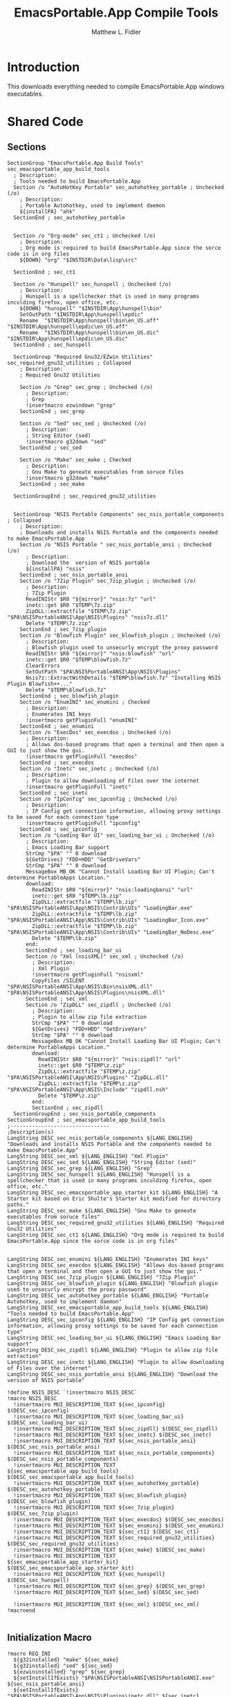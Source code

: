 #+TITLE: EmacsPortable.App Compile Tools
#+AUTHOR: Matthew L. Fidler
#+PROPERTY: tangle EmacsCompileTools.nsi
* Introduction
This downloads everything needed to compile EmacsPortable.App windows
executables.
* Shared Code
** Sections
#+BEGIN_SRC nsis
  SectionGroup "EmacsPortable.App Build Tools" sec_emacsportable_app_build_tools
    ; Description:
    ; Tools needed to build EmacsPortable.App
    Section /o "AutoHotKey Portable" sec_autohotkey_portable ; Unchecked (/o)
      ; Description:
      ; Portable Autohotkey, used to implement daemon
      ${installPA} "ahk"
    SectionEnd ; sec_autohotkey_portable
    
    
    Section /o "Org-mode" sec_ct1 ; Unchecked (/o)
      ; Description:
      ; Org mode is required to build EmacsPortable.App since the sorce code is in org files
      ${DOWN} "org" "$INSTDIR\Data\lisp\src"
      
    SectionEnd ; sec_ct1
    
    Section /o "Hunspell" sec_hunspell ; Unchecked (/o)
      ; Description:
      ; Hunspell is a spellchecker that is used in many programs inculding firefox, open office, etc.
      ${DOWN} "hunspell" "$INSTDIR\App\hunspell\bin"
      SetOutPath "$INSTDIR\App\hunspell\epdic"
      Rename  "$INSTDIR\App\hunspell\bin\en_US.aff" "$INSTDIR\App\hunspell\epdic\en_US.aff"
      Rename  "$INSTDIR\App\hunspell\bin\en_US.dic" "$INSTDIR\App\hunspell\epdic\en_US.dic"
    SectionEnd ; sec_hunspell
    
    SectionGroup "Required Gnu32/EZwin Utilities" sec_required_gnu32_utilities ; Collapsed
      ; Description:
      ; Required Gnu32 Utilities
      
      Section /o "Grep" sec_grep ; Unchecked (/o)
        ; Description:
        ; Grep
        !insertmacro ezwindown "grep"
      SectionEnd ; sec_grep
      
      Section /o "Sed" sec_sed ; Unchecked (/o)
        ; Description:
        ; String Editor (sed)
        !insertmacro g32down "sed"
      SectionEnd ; sec_sed
  
      Section /o "Make" sec_make ; Checked
        ; Description:
        ; Gnu Make to geneate executables from soruce files
        !insertmacro g32down "make"
      SectionEnd ; sec_make
      
    SectionGroupEnd ; sec_required_gnu32_utilities  
    
    
    SectionGroup "NSIS Portable Components" sec_nsis_portable_components ; Collapsed
      ; Description:
      ; Downloads and installs NSIS Portable and the components needed to make EmacsPortable.App
      Section /o "NSIS Portable " sec_nsis_portable_ansi ; Unchecked (/o)
        ; Description:
        ; Download the  version of NSIS portable
        ${installPA} "nsis"
      SectionEnd ; sec_nsis_portable_ansi
      Section /o "7Zip Plugin" sec_7zip_plugin ; Unchecked (/o)
        ; Description:
        ; 7Zip Plugin
        ReadINIStr $R0 "${mirror}" "nsis:7z" "url"
        inetc::get $R0 "$TEMP\7z.zip"
        ZipDLL::extractfile "$TEMP\7z.zip" "$PA\NSISPortableANSI\App\NSIS\Plugins" "nsis7z.dll"
        Delete "$TEMP\7z.zip"
      SectionEnd ; sec_7zip_plugin
      Section /o "Blowfish Plugin" sec_blowfish_plugin ; Unchecked (/o)
        ; Description:
        ; Blowfish plugin used to unsecurly encrypt the proxy password
        ReadINIStr $R0 "${mirror}" "nsis:blowfish" "url"
        inetc::get $R0 "$TEMP\blowfish.7z"
        ClearErrors
        SetOutPath "$PA\NSISPortableANSI\App\NSIS\Plugins"
        Nsis7z::ExtractWithDetails "$TEMP\blowfish.7z" "Installing NSIS Plugin Blowfish++..."
        Delete "$TEMP\blowfish.7z"
      SectionEnd ; sec_blowfish_plugin
      Section /o "EnumINI" sec_enumini ; Checked
        ; Description:
        ; Enumerates INI keys
        !insertmacro getPluginFull "enumINI"
      SectionEnd ; sec_enumini
      Section /o "ExecDos" sec_execdos ; Unchecked (/o)
        ; Description:
        ; Allows dos-based programs that open a terminal and then open a GUI to just show the gui.
        !insertmacro getPluginFull "execdos"
      SectionEnd ; sec_execdos
      Section /o "Inetc" sec_inetc ; Unchecked (/o)
        ; Description:
        ; Plugin to allow downloading of Files over the internet
        !insertmacro getPluginFull "inetc"
      SectionEnd ; sec_inetc
      Section /o "IpConfig" sec_ipconfig ; Unchecked (/o)
        ; Description:
        ; IP Config get connection information, allowing proxy settings to be saved for each connection type
        !insertmacro getPluginFull "ipconfig"
      SectionEnd ; sec_ipconfig
      Section /o "Loading Bar UI" sec_loading_bar_ui ; Unchecked (/o)
        ; Description:
        ; Emacs Loading Bar support
        StrCmp "$PA" "" 0 download
        ${GetDrives} "FDD+HDD" "GetDriveVars"
        StrCmp "$PA" "" 0 download
        MessageBox MB_OK "Cannot Install Loading Bar UI Plugin; Can't determine PortableApps Location."
        download:
          ReadINIStr $R0 "${mirror}" "nsis:loadingbarui" "url"
          inetc::get $R0 "$TEMP\lb.zip"
          ZipDLL::extractfile "$TEMP\lb.zip" "$PA\NSISPortableANSI\App\NSIS\Contrib\UIs" "LoadingBar.exe"
          ZipDLL::extractfile "$TEMP\lb.zip" "$PA\NSISPortableANSI\App\NSIS\Contrib\UIs" "LoadingBar_Icon.exe"
          ZipDLL::extractfile "$TEMP\lb.zip" "$PA\NSISPortableANSI\App\NSIS\Contrib\UIs" "LoadingBar_NoDesc.exe"
          Delete "$TEMP\lb.zip"
        end:      
        SectionEnd ; sec_loading_bar_ui
        Section /o "Xml (nsisXML)" sec_xml ; Unchecked (/o)
          ; Description:
          ; Xml Plugin
          !insertmacro getPluginFull "nsisxml"
          CopyFiles /SILENT "$PA\NSISPortableANSI\App\NSIS\Bin\nsisXML.dll" "$PA\NSISPortableANSI\App\NSIS\Plugins\nsisXML.dll"
        SectionEnd ; sec_xml
        Section /o "ZipDLL" sec_zipdll ; Unchecked (/o)
          ; Description:
          ; Plugin to allow zip file extraction
          StrCmp "$PA" "" 0 download
          ${GetDrives} "FDD+HDD" "GetDriveVars"
          StrCmp "$PA" "" 0 download
          MessageBox MB_OK "Cannot Install Loading Bar UI Plugin; Can't determine PortableApps Location."
          download:
            ReadINIStr $R0 "${mirror}" "nsis:zipdll" "url"
            inetc::get $R0 "$TEMP\z.zip"
            ZipDLL::extractfile "$TEMP\z.zip" "$PA\NSISPortableANSI\App\NSIS\Plugins" "ZipDLL.dll"
            ZipDLL::extractfile "$TEMP\z.zip" "$PA\NSISPortableANSI\App\NSIS\Include" "zipdll.nsh"
            Delete "$TEMP\z.zip"
          end: 
          SectionEnd ; sec_zipdll
    SectionGroupEnd ; sec_nsis_portable_components
  SectionGroupEnd ; sec_emacsportable_app_build_tools
  ;--------------------------------
  ;Description(s)
  LangString DESC_sec_nsis_portable_components ${LANG_ENGLISH} "Downloads and installs NSIS Portable and the components needed to make EmacsPortable.App"  
  LangString DESC_sec_xml ${LANG_ENGLISH} "Xml Plugin"
  LangString DESC_sec_sed ${LANG_ENGLISH} "String Editor (sed)"
  LangString DESC_sec_grep ${LANG_ENGLISH} "Grep"
  LangString DESC_sec_hunspell ${LANG_ENGLISH} "Hunspell is a spellchecker that is used in many programs inculding firefox, open office, etc."
  LangString DESC_sec_emacsportable_app_starter_kit ${LANG_ENGLISH} "A Starter kit based on Eric Shulte's Starter kit modified for directory paths."
  LangString DESC_sec_make ${LANG_ENGLISH} "Gnu Make to geneate executables from soruce files"
  LangString DESC_sec_required_gnu32_utilities ${LANG_ENGLISH} "Required Gnu32 Utilities"
  LangString DESC_sec_ct1 ${LANG_ENGLISH} "Org mode is required to build EmacsPortable.App since the sorce code is in org files"
  
  
  LangString DESC_sec_enumini ${LANG_ENGLISH} "Enumerates INI keys"
  LangString DESC_sec_execdos ${LANG_ENGLISH} "Allows dos-based programs that open a terminal and then open a GUI to just show the gui."
  LangString DESC_sec_7zip_plugin ${LANG_ENGLISH} "7Zip Plugin"
  LangString DESC_sec_blowfish_plugin ${LANG_ENGLISH} "Blowfish plugin used to unsecurly encrypt the proxy password"
  LangString DESC_sec_autohotkey_portable ${LANG_ENGLISH} "Portable Autohotkey, used to implement daemon"
  LangString DESC_sec_emacsportable_app_build_tools ${LANG_ENGLISH} "Tools needed to build EmacsPortable.App"
  LangString DESC_sec_ipconfig ${LANG_ENGLISH} "IP Config get connection information, allowing proxy settings to be saved for each connection type"
  LangString DESC_sec_loading_bar_ui ${LANG_ENGLISH} "Emacs Loading Bar support"
  LangString DESC_sec_zipdll ${LANG_ENGLISH} "Plugin to allow zip file extraction"
  LangString DESC_sec_inetc ${LANG_ENGLISH} "Plugin to allow downloading of Files over the internet"
  LangString DESC_sec_nsis_portable_ansi ${LANG_ENGLISH} "Download the  version of NSIS portable"
  
  !define NSIS_DESC `!insertmacro NSIS_DESC`
  !macro NSIS_DESC
    !insertmacro MUI_DESCRIPTION_TEXT ${sec_ipconfig} $(DESC_sec_ipconfig)
    !insertmacro MUI_DESCRIPTION_TEXT ${sec_loading_bar_ui} $(DESC_sec_loading_bar_ui)
    !insertmacro MUI_DESCRIPTION_TEXT ${sec_zipdll} $(DESC_sec_zipdll)
    !insertmacro MUI_DESCRIPTION_TEXT ${sec_inetc} $(DESC_sec_inetc)
    !insertmacro MUI_DESCRIPTION_TEXT ${sec_nsis_portable_ansi} $(DESC_sec_nsis_portable_ansi)
    !insertmacro MUI_DESCRIPTION_TEXT ${sec_nsis_portable_components} $(DESC_sec_nsis_portable_components)
    !insertmacro MUI_DESCRIPTION_TEXT ${sec_emacsportable_app_build_tools} $(DESC_sec_emacsportable_app_build_tools)
    !insertmacro MUI_DESCRIPTION_TEXT ${sec_autohotkey_portable} $(DESC_sec_autohotkey_portable)
    !insertmacro MUI_DESCRIPTION_TEXT ${sec_blowfish_plugin} $(DESC_sec_blowfish_plugin)
    !insertmacro MUI_DESCRIPTION_TEXT ${sec_7zip_plugin} $(DESC_sec_7zip_plugin)
    !insertmacro MUI_DESCRIPTION_TEXT ${sec_execdos} $(DESC_sec_execdos)
    !insertmacro MUI_DESCRIPTION_TEXT ${sec_enumini} $(DESC_sec_enumini)
    !insertmacro MUI_DESCRIPTION_TEXT ${sec_ct1} $(DESC_sec_ct1)
    !insertmacro MUI_DESCRIPTION_TEXT ${sec_required_gnu32_utilities} $(DESC_sec_required_gnu32_utilities)
    !insertmacro MUI_DESCRIPTION_TEXT ${sec_make} $(DESC_sec_make)
    !insertmacro MUI_DESCRIPTION_TEXT ${sec_emacsportable_app_starter_kit} $(DESC_sec_emacsportable_app_starter_kit)
    !insertmacro MUI_DESCRIPTION_TEXT ${sec_hunspell} $(DESC_sec_hunspell)
    !insertmacro MUI_DESCRIPTION_TEXT ${sec_grep} $(DESC_sec_grep)
    !insertmacro MUI_DESCRIPTION_TEXT ${sec_sed} $(DESC_sec_sed)
    
    !insertmacro MUI_DESCRIPTION_TEXT ${sec_xml} $(DESC_sec_xml)
  !macroend
  
#+END_SRC
** Initialization Macro
#+BEGIN_SRC nsis
  !macro REQ_INI
    ${g32installed} "make" ${sec_make}
    ${g32installed} "sed" ${sec_sed}
    ${ezwininstalled} "grep" ${sec_grep}
    ${setInstallIfExists} "$PA\NSISPortableANSI\NSISPortableANSI.exe" ${sec_nsis_portable_ansi}
    ${setInstallIfExists} "$PA\NSISPortableANSI\App\NSIS\Plugins\inetc.dll" ${sec_inetc}
    ${setInstallIfExists} "$PA\NSISPortableANSI\App\NSIS\Plugins\IpConfig.dll" ${sec_ipconfig}
    ${setInstallIfExists} "$PA\NSISPortableANSI\App\NSIS\Contrib\UIs\LoadingBar_Icon.exe" ${sec_loading_bar_ui}
    ${setInstallIfExists} "$PA\NSISPortableANSI\App\NSIS\Plugins\nsisXML.dll" ${sec_xml}
    ${setInstallIfExists} "$PA\NSISPortableANSI\App\NSIS\Plugins\ZipDLL.dll" ${sec_zipdll}
    ${setInstallIfExists} "$PA\NSISPortableANSI\App\NSIS\Plugins\blowfish.dll" ${sec_blowfish_plugin}
    ${setInstallIfExists} "$PA\NSISPortableANSI\App\NSIS\Plugins\EnumINI.dll" ${sec_enumini}
    ${setInstallIfExists} "$PA\NSISPortableANSI\App\NSIS\Plugins\ExecDos.dll" ${sec_execdos}
    ${setInstallIfExists} "$PA\NSISPortableANSI\App\NSIS\Plugins\nsis7z.dll" ${sec_7zip_plugin}
    ${setInstallIfExists} "$PA\AutoHotKeyPortable\AHKCompilerPortable.exe" ${sec_autohotkey_portable}
    ${setInstallIfExists} "$INSTDIR\App\hunspell\bin\hunspell.exe" ${sec_hunspell}
    ${setInstallIfExists} "$INSTDIR\App\portable-starter-kit\init.el" ${sec_sk}
    ${ifSecNotRO} ${sec_make} skip_gnu32_util
    ${setInstallGroup} ${sec_required_gnu32_utilities}
    skip_gnu32_util:    
      ${ifSecNotRO} ${sec_nsis_portable_ansi} skip_nsis_group_ro 
      ${ifSecNotRO} ${sec_inetc} skip_nsis_group_ro
      ${ifSecNotRO} ${sec_ipconfig} skip_nsis_group_ro
      ${ifSecNotRO} ${sec_loading_bar_ui} skip_nsis_group_ro
      ${ifSecNotRO} ${sec_zipdll} skip_nsis_group_ro
      ${ifSecNotRO} ${sec_blowfish_plugin} skip_nsis_group_ro
      ${ifSecNotRO} ${sec_enumini} skip_nsis_group_ro
      ${ifSecNotRO} ${sec_7zip_plugin} skip_nsis_group_ro
      ${ifSecNotRO} ${sec_execdos} skip_nsis_group_ro
      ${setInstallGroup} ${sec_nsis_portable_components}
    skip_nsis_group_ro:
      ${ifSecNotRO} ${sec_nsis_portable_components} skip_build_tools 
      ${ifSecNotRO} ${sec_autohotkey_portable} skip_build_tools
      ${ifSecNotRO} ${sec_hunspell} skip_build_tools
      ${ifSecNotRO} ${sec_sk} skip_build_tools
      ${ifSecNotRO} ${sec_required_gnu32_utilities} skip_build_tools
      ${ifSecNotRO} ${sec_ct1} skip_build_tools
      ${setInstallGroup} ${sec_emacsportable_app_build_tools}
    skip_build_tools:
      ClearErrors
  !macroend
  
  !macro REQ_INI_F
    ${setInstallIfExists} "$PA\NSISPortableANSI\NSISPortableANSI.exe" ${sec_nsis_portable_ansi}
    ${setInstallIfExists} "$PA\NSISPortableANSI\App\NSIS\Plugins\inetc.dll" ${sec_inetc}
    ${setInstallIfExists} "$PA\NSISPortableANSI\App\NSIS\Plugins\IpConfig.dll" ${sec_ipconfig}
    ${setInstallIfExists} "$PA\NSISPortableANSI\App\NSIS\Contrib\UIs\LoadingBar_Icon.exe" ${sec_loading_bar_ui}
    ${setInstallIfExists} "$PA\NSISPortableANSI\App\NSIS\Plugins\ZipDLL.dll" ${sec_zipdll}
    ${setInstallIfExists} "$PA\NSISPortableANSI\App\NSIS\Plugins\blowfish.dll" ${sec_blowfish_plugin}
    ${setInstallIfExists} "$PA\NSISPortableANSI\App\NSIS\Plugins\EnumINI.dll" ${sec_enumini}
    ${setInstallIfExists} "$PA\NSISPortableANSI\App\NSIS\Plugins\ExecDos.dll" ${sec_execdos}
    ${setInstallIfExists} "$PA\NSISPortableANSI\App\NSIS\Plugins\nsis7z.dll" ${sec_7zip_plugin}
    ${setInstallIfExists} "$PA\AutoHotKeyPortable\AHKCompilerPortable.exe" ${sec_autohotkey_portable}
    
    ${ifSecNotRO} ${sec_nsis_portable_ansi} skip_nsis_group_ro 
    ${ifSecNotRO} ${sec_inetc} skip_nsis_group_ro
    ${ifSecNotRO} ${sec_ipconfig} skip_nsis_group_ro
    ${ifSecNotRO} ${sec_loading_bar_ui} skip_nsis_group_ro
    ${ifSecNotRO} ${sec_zipdll} skip_nsis_group_ro
    ${ifSecNotRO} ${sec_blowfish_plugin} skip_nsis_group_ro
    ${ifSecNotRO} ${sec_enumini} skip_nsis_group_ro
    ${ifSecNotRO} ${sec_7zip_plugin} skip_nsis_group_ro
    ${ifSecNotRO} ${sec_execdos} skip_nsis_group_ro
    ${setInstallGroup} ${sec_nsis_portable_components}
    skip_nsis_group_ro:
      ${setChkRO} ${sec_nsis_portable_ansi}
      ${setChkRO} ${sec_inetc}
      ${setChkRO} ${sec_ipconfig}
      ${setChkRO} ${sec_loading_bar_ui}
      ${setChkRO} ${sec_zipdll}
      ${setChkRO} ${sec_blowfish_plugin}
      ${setChkRO} ${sec_enumini}
      ${setChkRO} ${sec_7zip_plugin}
      ${setChkRO} ${sec_execdos}
      ${setChkRO} ${sec_make}
      ${setChkRO} ${sec_nsis_portable_components}
      ${setChkRO} ${sec_autohotkey_portable}
      ${setChkRO} ${sec_hunspell}
      ${setChkRO} ${sec_sk}
      ${setChkRO} ${sec_ct1}
      ClearErrors
  !macroend
  
#+END_SRC




** Compile EmacsPortable.App
This will allow a compile of EmacsPortable.App, assuming:
 - Make is located in =App\gw32\bin\make.exe=
 - Autohotkey Compiler is in
   =$PA\AutoHotKeyPortable\App\AutoHotkey\Compiler=
 - NSIS Portable Compiler is in =$PA\NSISPortableANSI\App\NSIS=
#+BEGIN_SRC nsis
    !include "emacsCall.nsh"
    Function compileEmacsPortableApp
      StrCmp $called_emacs "1" +2 0
      Call AddEmacsPath
      StrCmp $found_emacs "" end 0
      SetOutPath "$INSTDIR\App\eps"      
      #ExecWait "cmd /c $\"cd $INSTDIR\Other\source\ahk & make clean$\""
      ExecWait "cmd /c $\"cd $INSTDIR\Other\source\ahk & make$\""
      System::Call 'Kernel32::SetEnvironmentVariableA(t, t) i("EMACS", "$found_emacs\emacs.exe").r0'
      #ExecWait "cmd /c $\"cd $INSTDIR\Other\source\nsi & make clean$\""
      ExecWait "cmd /c $\"cd $INSTDIR\Other\source\nsi & make -e$\""
      Call CleanEmacsZip
      end:
        ClearErrors
    FunctionEnd
    
#+END_SRC


